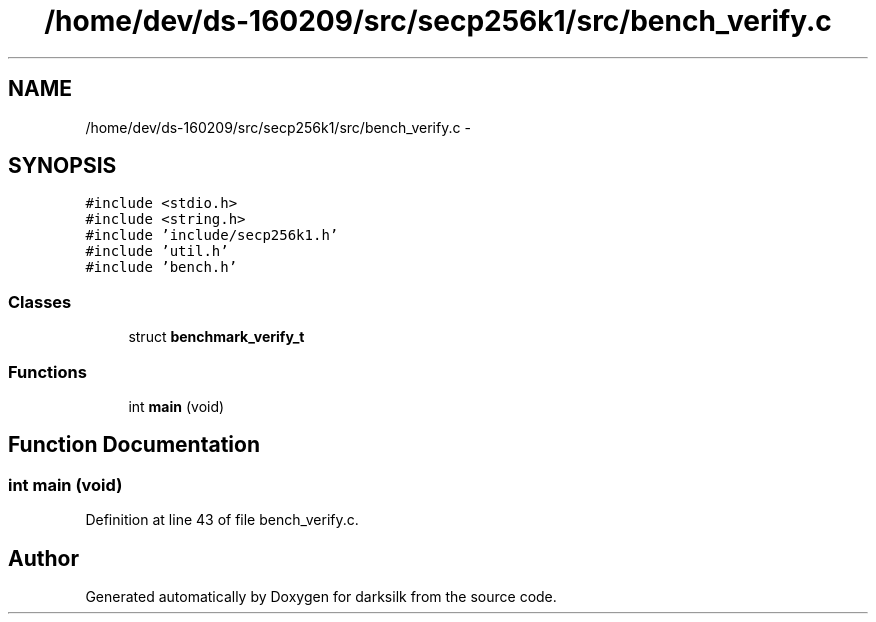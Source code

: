.TH "/home/dev/ds-160209/src/secp256k1/src/bench_verify.c" 3 "Wed Feb 10 2016" "Version 1.0.0.0" "darksilk" \" -*- nroff -*-
.ad l
.nh
.SH NAME
/home/dev/ds-160209/src/secp256k1/src/bench_verify.c \- 
.SH SYNOPSIS
.br
.PP
\fC#include <stdio\&.h>\fP
.br
\fC#include <string\&.h>\fP
.br
\fC#include 'include/secp256k1\&.h'\fP
.br
\fC#include 'util\&.h'\fP
.br
\fC#include 'bench\&.h'\fP
.br

.SS "Classes"

.in +1c
.ti -1c
.RI "struct \fBbenchmark_verify_t\fP"
.br
.in -1c
.SS "Functions"

.in +1c
.ti -1c
.RI "int \fBmain\fP (void)"
.br
.in -1c
.SH "Function Documentation"
.PP 
.SS "int main (void)"

.PP
Definition at line 43 of file bench_verify\&.c\&.
.SH "Author"
.PP 
Generated automatically by Doxygen for darksilk from the source code\&.

